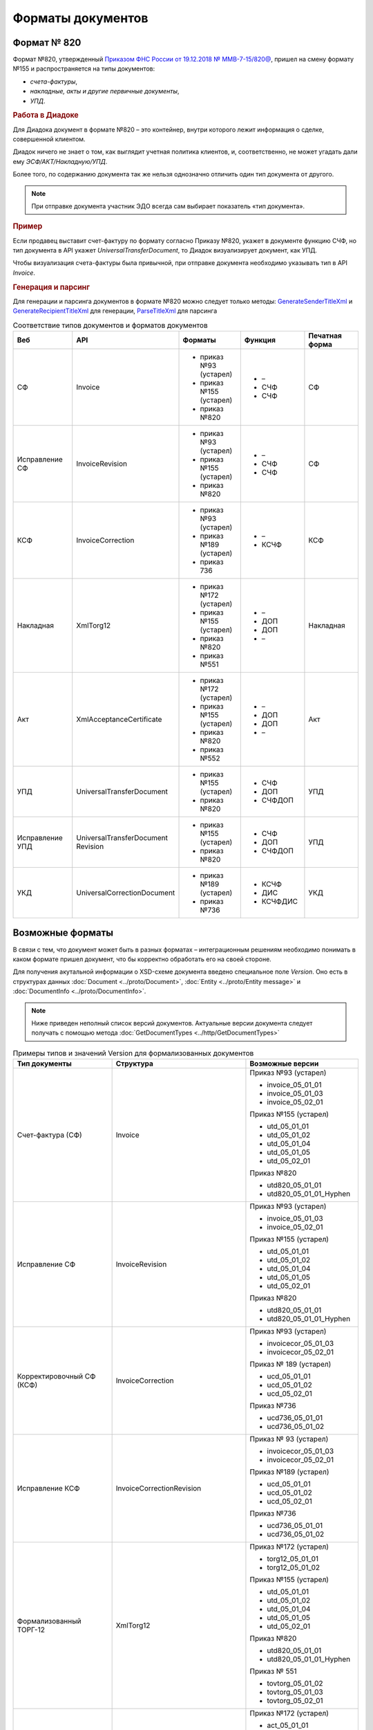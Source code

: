 Форматы документов
==================

Формат № 820
------------

Формат №820, утвержденный `Приказом ФНС России от 19.12.2018 № ММВ-7-15/820@ <https://normativ.kontur.ru/document?moduleId=1&documentId=328588&cwi=517>`__, пришел на смену формату №155 и распространяется на типы документов:

- *счета-фактуры*,
- *накладные, акты и другие первичные документы*,
- *УПД*.


.. rubric:: Работа в Диадоке

Для Диадока документ в формате №820 – это контейнер, внутри которого лежит информация о сделке, совершенной клиентом.

Диадок ничего не знает о том, как выглядит учетная политика клиентов, и, соответственно, не может угадать дали ему *ЭСФ/АКТ/Накладную/УПД*.

Более того, по содержанию документа так же нельзя однозначно отличить один тип документа от другого.

.. note::
    При отправке документа участник ЭДО всегда сам выбирает показатель «тип документа».

.. rubric:: Пример

Если продавец выставит счет-фактуру по формату согласно Приказу №820, укажет в документе функцию СЧФ, но тип документа в API укажет *UniversalTransferDocument*, то Диадок визуализирует документ, как УПД.

Чтобы визуализация счета-фактуры была привычной, при отправке документа необходимо указывать тип в API *Invoice*.

.. rubric:: Генерация и парсинг

Для генерации и парсинга документов в формате №820 можно следует только методы:
`GenerateSenderTitleXml <http://api-docs.diadoc.ru/ru/latest/http/GenerateSenderTitleXml.html>`_ и `GenerateRecipientTitleXml <http://api-docs.diadoc.ru/ru/latest/http/GenerateRecipientTitleXml.html>`_ для генерации,
`ParseTitleXml <http://api-docs.diadoc.ru/ru/latest/http/ParseTitleXml.html>`_ для парсинга


.. csv-table:: Соответствие типов документов и форматов документов
   :header: "Веб", "API", "Форматы", "Функция", "Печатная форма"
   :widths: 10, 10, 10, 10, 10

   "СФ", "Invoice", "- приказ №93 (устарел)

   - приказ №155 (устарел)
   - приказ №820", "- –
   - СЧФ
   - СЧФ", "СФ"
   "Исправление СФ", "InvoiceRevision", "- приказ №93 (устарел)

   - приказ №155 (устарел)
   - приказ №820", "- –
   - СЧФ
   - СЧФ", "СФ"
   "КСФ", "InvoiceCorrection", "- приказ №93 (устарел)

   - приказ №189 (устарел)
   - приказ 736", "- –
   - КСЧФ", "КСФ"
   "Накладная", "XmlTorg12", "- приказ №172 (устарел)

   - приказ №155 (устарел)
   - приказ №820
   - приказ №551", "- –
   - ДОП
   - ДОП
   - –", "Накладная"
   "Акт", "XmlAcceptanceCertificate", "- приказ №172 (устарел)

   - приказ №155 (устарел)
   - приказ №820
   - приказ №552", "- –
   - ДОП
   - ДОП
   - –", "Акт"
   "УПД", "UniversalTransferDocument", "- приказ №155 (устарел)
   
   - приказ №820", "- СЧФ
   - ДОП
   - СЧФДОП", "УПД"
   "Исправление УПД", "UniversalTransferDocument Revision", "- приказ №155 (устарел)
   
   - приказ №820", "- СЧФ
   - ДОП
   - СЧФДОП", "УПД"
   "УКД", "UniversalCorrectionDocument", "- приказ №189 (устарел)
   
   - приказ №736", "- КСЧФ
   - ДИС
   - КСЧФДИС", "УКД"


Возможные форматы
-----------------

В связи с тем, что документ может быть в разных форматах – интеграционным решениям необходимо понимать в каком формате пришел документ, что бы корректно обработать его на своей стороне.

Для получения акутальной информации о XSD-схеме документа введено специальное поле *Version*. Оно есть в структурах данных :doc:`Document <../proto/Document>`, :doc:`Entity <../proto/Entity message>` и :doc:`DocumentInfo <../proto/DocumentInfo>`.

.. note::
    Ниже приведен неполный список версий документов. Актуальные версии документа следует получать с помощью метода :doc:`GetDocumentTypes <../http/GetDocumentTypes>`

.. csv-table:: Примеры типов и значений Version для формализованных документов
   :header: "Тип документы", "Структура", "Возможные версии"
   :widths: 10, 10, 10

   "Счет-фактура (СФ)", "Invoice", "Приказ №93 (устарел)
   
   - invoice_05_01_01
   - invoice_05_01_03
   - invoice_05_02_01
   
   Приказ №155 (устарел)
   
   - utd_05_01_01
   - utd_05_01_02
   - utd_05_01_04
   - utd_05_01_05
   - utd_05_02_01
   
   Приказ №820
   
   - utd820_05_01_01
   - utd820_05_01_01_Hyphen"
   "Исправление СФ", "InvoiceRevision", "Приказ №93 (устарел)
   
   - invoice_05_01_03
   - invoice_05_02_01
   
   Приказ №155 (устарел)
   
   - utd_05_01_01
   - utd_05_01_02
   - utd_05_01_04
   - utd_05_01_05
   - utd_05_02_01
   
   Приказ №820
   
   - utd820_05_01_01
   - utd820_05_01_01_Hyphen"
   "Корректировочный СФ (КСФ)", "InvoiceCorrection", "Приказ №93 (устарел)
   
   - invoicecor_05_01_03
   - invoicecor_05_02_01
   
   Приказ № 189 (устарел)
   
   - ucd_05_01_01
   - ucd_05_01_02
   - ucd_05_02_01
   
   Приказ №736
   
   - ucd736_05_01_01
   - ucd736_05_01_02"
   "Исправление КСФ", "InvoiceCorrectionRevision", "Приказ № 93 (устарел)
   
   - invoicecor_05_01_03
   - invoicecor_05_02_01
   
   Приказ №189 (устарел)
   
   - ucd_05_01_01
   - ucd_05_01_02
   - ucd_05_02_01
   
   Приказ №736
   
   - ucd736_05_01_01
   - ucd736_05_01_02"
   "Формализованный ТОРГ-12", "XmlTorg12", "Приказ №172 (устарел)
   
   - torg12_05_01_01
   - torg12_05_01_02
   
   Приказ №155 (устарел)
   
   - utd_05_01_01
   - utd_05_01_02
   - utd_05_01_04
   - utd_05_01_05
   - utd_05_02_01
   
   Приказ №820
   
   - utd820_05_01_01
   - utd820_05_01_01_Hyphen
   
   Приказ № 551
   
   - tovtorg_05_01_02
   - tovtorg_05_01_03
   - tovtorg_05_02_01"
   "Формализованный акт", "XmlAcceptanceCertificate", "Приказ №172 (устарел)
   
   - act_05_01_01
   - act_05_01_02
   
   Приказ №155 (устарел)
   
   - utd_05_01_01
   - utd_05_01_02
   - utd_05_01_04
   - utd_05_01_05
   - utd_05_02_01
   
   Приказ №820
   
   - utd820_05_01_01
   - utd820_05_01_01_Hyphen
   
   Приказ №552
   
   - rezru_05_01_01
   - rezru_05_02_01"
   "УПД", "UniversalTransferDocument", "Приказ № 155 (устарел)
   
   - utd_05_01_01
   - utd_05_01_02
   - utd_05_01_04
   - utd_05_01_05
   - utd_05_02_01
   
   Приказ №820
   
   - utd820_05_01_01
   - utd820_05_01_01_Hyphen"
   "Исправление УПД", "UniversalTransferDocumentRevision", "Приказ №155 (устарел)
   
   - utd_05_01_01
   - utd_05_01_02
   - utd_05_01_04
   - utd_05_01_05
   - utd_05_02_01
   
   Приказ №820
   
   - utd820_05_01_01
   - utd820_05_01_01_Hyphen"
   "УКД", "UniversalCorrectionDocument", "Приказ №189 (устарел)
   
   - ucd_05_01_01
   - ucd_05_01_02
   - ucd_05_02_01
   
   Приказ №736
   
   - ucd736_05_01_01
   - ucd736_05_01_02"
   "Исправление УКД", "UniversalCorrectionDocumentRevision", "Приказ №189 (устарел)
   
   - ucd_05_01_01
   - ucd_05_01_02
   - ucd_05_02_01
   
   Приказ №736
   
   - ucd736_05_01_01
   - ucd736_05_01_02"

.. important::
  ``AttachmentVersion = UniversalTrnsaferDocument`` для СФ/ИСФ и ``AttachmentVersion = UniversalCorrectionDocument`` для КСФ/ИКСФ считаются устаревшими. Поле AttachmentVersion устарело. Вместо него используйте Version.

.. csv-table:: Типы и значения Version для неформализованных документов
    :header: "Тип документы", "Структура", "Возможные версии"
    :widths: 10, 10, 10

    "Неформализованный документ", "Nonformalized", "v1"
    "Приглашение к ЭДО", "TrustConnectionRequest", "v1"
    "Неформализованный ТОРГ-12", "Torg12", "v1"
    "Неформализованный акт", "AcceptanceCertificate", "v1"
    "Счет", "ProformaInvoice", "v1"
    "Ценовой лист", "PriceList", "v1"
    "Протокол согласования цены", "PriceListAgreement", "v1"
    "Реестр сертификатов", "CertificateRegistry", "v1"
    "Акт сверки", "ReconciliationAct", "v1"
    "Договор", "Contract", "v1"
    "Накладная", "Torg13", "v1"
    "Детализация", "ServiceDetails", "v1"
    "Доп. соглашение", "SupplementaryAgreement", "v1"

.. rubric:: Добавление новых версий

При обновление форматов формализованных документов ФНС, в Диадоке будут добавляться новые значения *Version*, соответствующие новым версиям формата.

Интеграционным решениям нужно быть готовыми к тому, что может прийти новое значение *Version*. Рекомендуется уметь обрабатывать такие ситуации.

